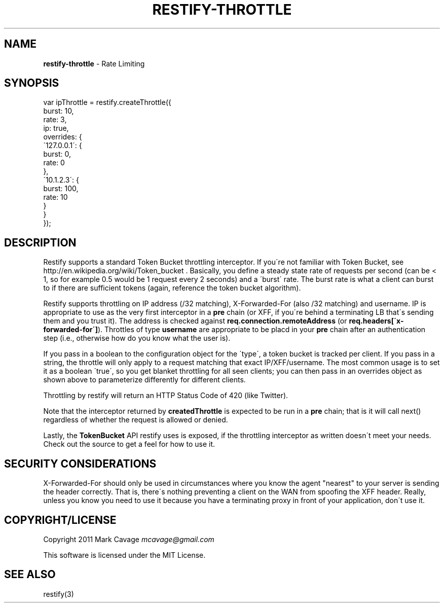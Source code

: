 .\" generated with Ronn/v0.7.3
.\" http://github.com/rtomayko/ronn/tree/0.7.3
.
.TH "RESTIFY\-THROTTLE" "7" "June 2011" "" ""
.
.SH "NAME"
\fBrestify\-throttle\fR \- Rate Limiting
.
.SH "SYNOPSIS"
.
.nf

var ipThrottle = restify\.createThrottle({
  burst: 10,
  rate: 3,
  ip: true,
  overrides: {
    \'127\.0\.0\.1\': {
      burst: 0,
      rate: 0
    },
    \'10\.1\.2\.3\': {
      burst: 100,
      rate: 10
    }
  }
});
.
.fi
.
.SH "DESCRIPTION"
Restify supports a standard Token Bucket throttling interceptor\. If you\'re not familiar with Token Bucket, see http://en\.wikipedia\.org/wiki/Token_bucket \. Basically, you define a steady state rate of requests per second (can be < 1, so for example 0\.5 would be 1 request every 2 seconds) and a \'burst\' rate\. The burst rate is what a client can burst to if there are sufficient tokens (again, reference the token bucket algorithm)\.
.
.P
Restify supports throttling on IP address (/32 matching), X\-Forwarded\-For (also /32 matching) and username\. IP is appropriate to use as the very first interceptor in a \fBpre\fR chain (or XFF, if you\'re behind a terminating LB that\'s sending them and you trust it)\. The address is checked against \fBreq\.connection\.remoteAddress\fR (or \fBreq\.headers[\'x\-forwarded\-for\']\fR)\. Throttles of type \fBusername\fR are appropriate to be placd in your \fBpre\fR chain after an authentication step (i\.e\., otherwise how do you know what the user is)\.
.
.P
If you pass in a boolean to the configuration object for the \'type\', a token bucket is tracked per client\. If you pass in a string, the throttle will only apply to a request matching that exact IP/XFF/username\. The most common usage is to set it as a boolean \'true\', so you get blanket throttling for all seen clients; you can then pass in an overrides object as shown above to parameterize differently for different clients\.
.
.P
Throttling by restify will return an HTTP Status Code of 420 (like Twitter)\.
.
.P
Note that the interceptor returned by \fBcreatedThrottle\fR is expected to be run in a \fBpre\fR chain; that is it will call next() regardless of whether the request is allowed or denied\.
.
.P
Lastly, the \fBTokenBucket\fR API restify uses is exposed, if the throttling interceptor as written doesn\'t meet your needs\. Check out the source to get a feel for how to use it\.
.
.SH "SECURITY CONSIDERATIONS"
X\-Forwarded\-For should only be used in circumstances where you know the agent "nearest" to your server is sending the header correctly\. That is, there\'s nothing preventing a client on the WAN from spoofing the XFF header\. Really, unless you know you need to use it because you have a terminating proxy in front of your application, don\'t use it\.
.
.SH "COPYRIGHT/LICENSE"
Copyright 2011 Mark Cavage \fImcavage@gmail\.com\fR
.
.P
This software is licensed under the MIT License\.
.
.SH "SEE ALSO"
restify(3)
